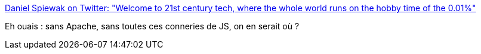 :jbake-type: post
:jbake-status: published
:jbake-title: Daniel Spiewak on Twitter: "Welcome to 21st century tech, where the whole world runs on the hobby time of the 0.01%"
:jbake-tags: citation,programming,open-source,_mois_déc.,_année_2016
:jbake-date: 2016-12-27
:jbake-depth: ../
:jbake-uri: shaarli/1482822130000.adoc
:jbake-source: https://nicolas-delsaux.hd.free.fr/Shaarli?searchterm=https%3A%2F%2Ftwitter.com%2Fdjspiewak%2Fstatus%2F810957682777722880&searchtags=citation+programming+open-source+_mois_d%C3%A9c.+_ann%C3%A9e_2016
:jbake-style: shaarli

https://twitter.com/djspiewak/status/810957682777722880[Daniel Spiewak on Twitter: "Welcome to 21st century tech, where the whole world runs on the hobby time of the 0.01%"]

Eh ouais : sans Apache, sans toutes ces conneries de JS, on en serait où ?
